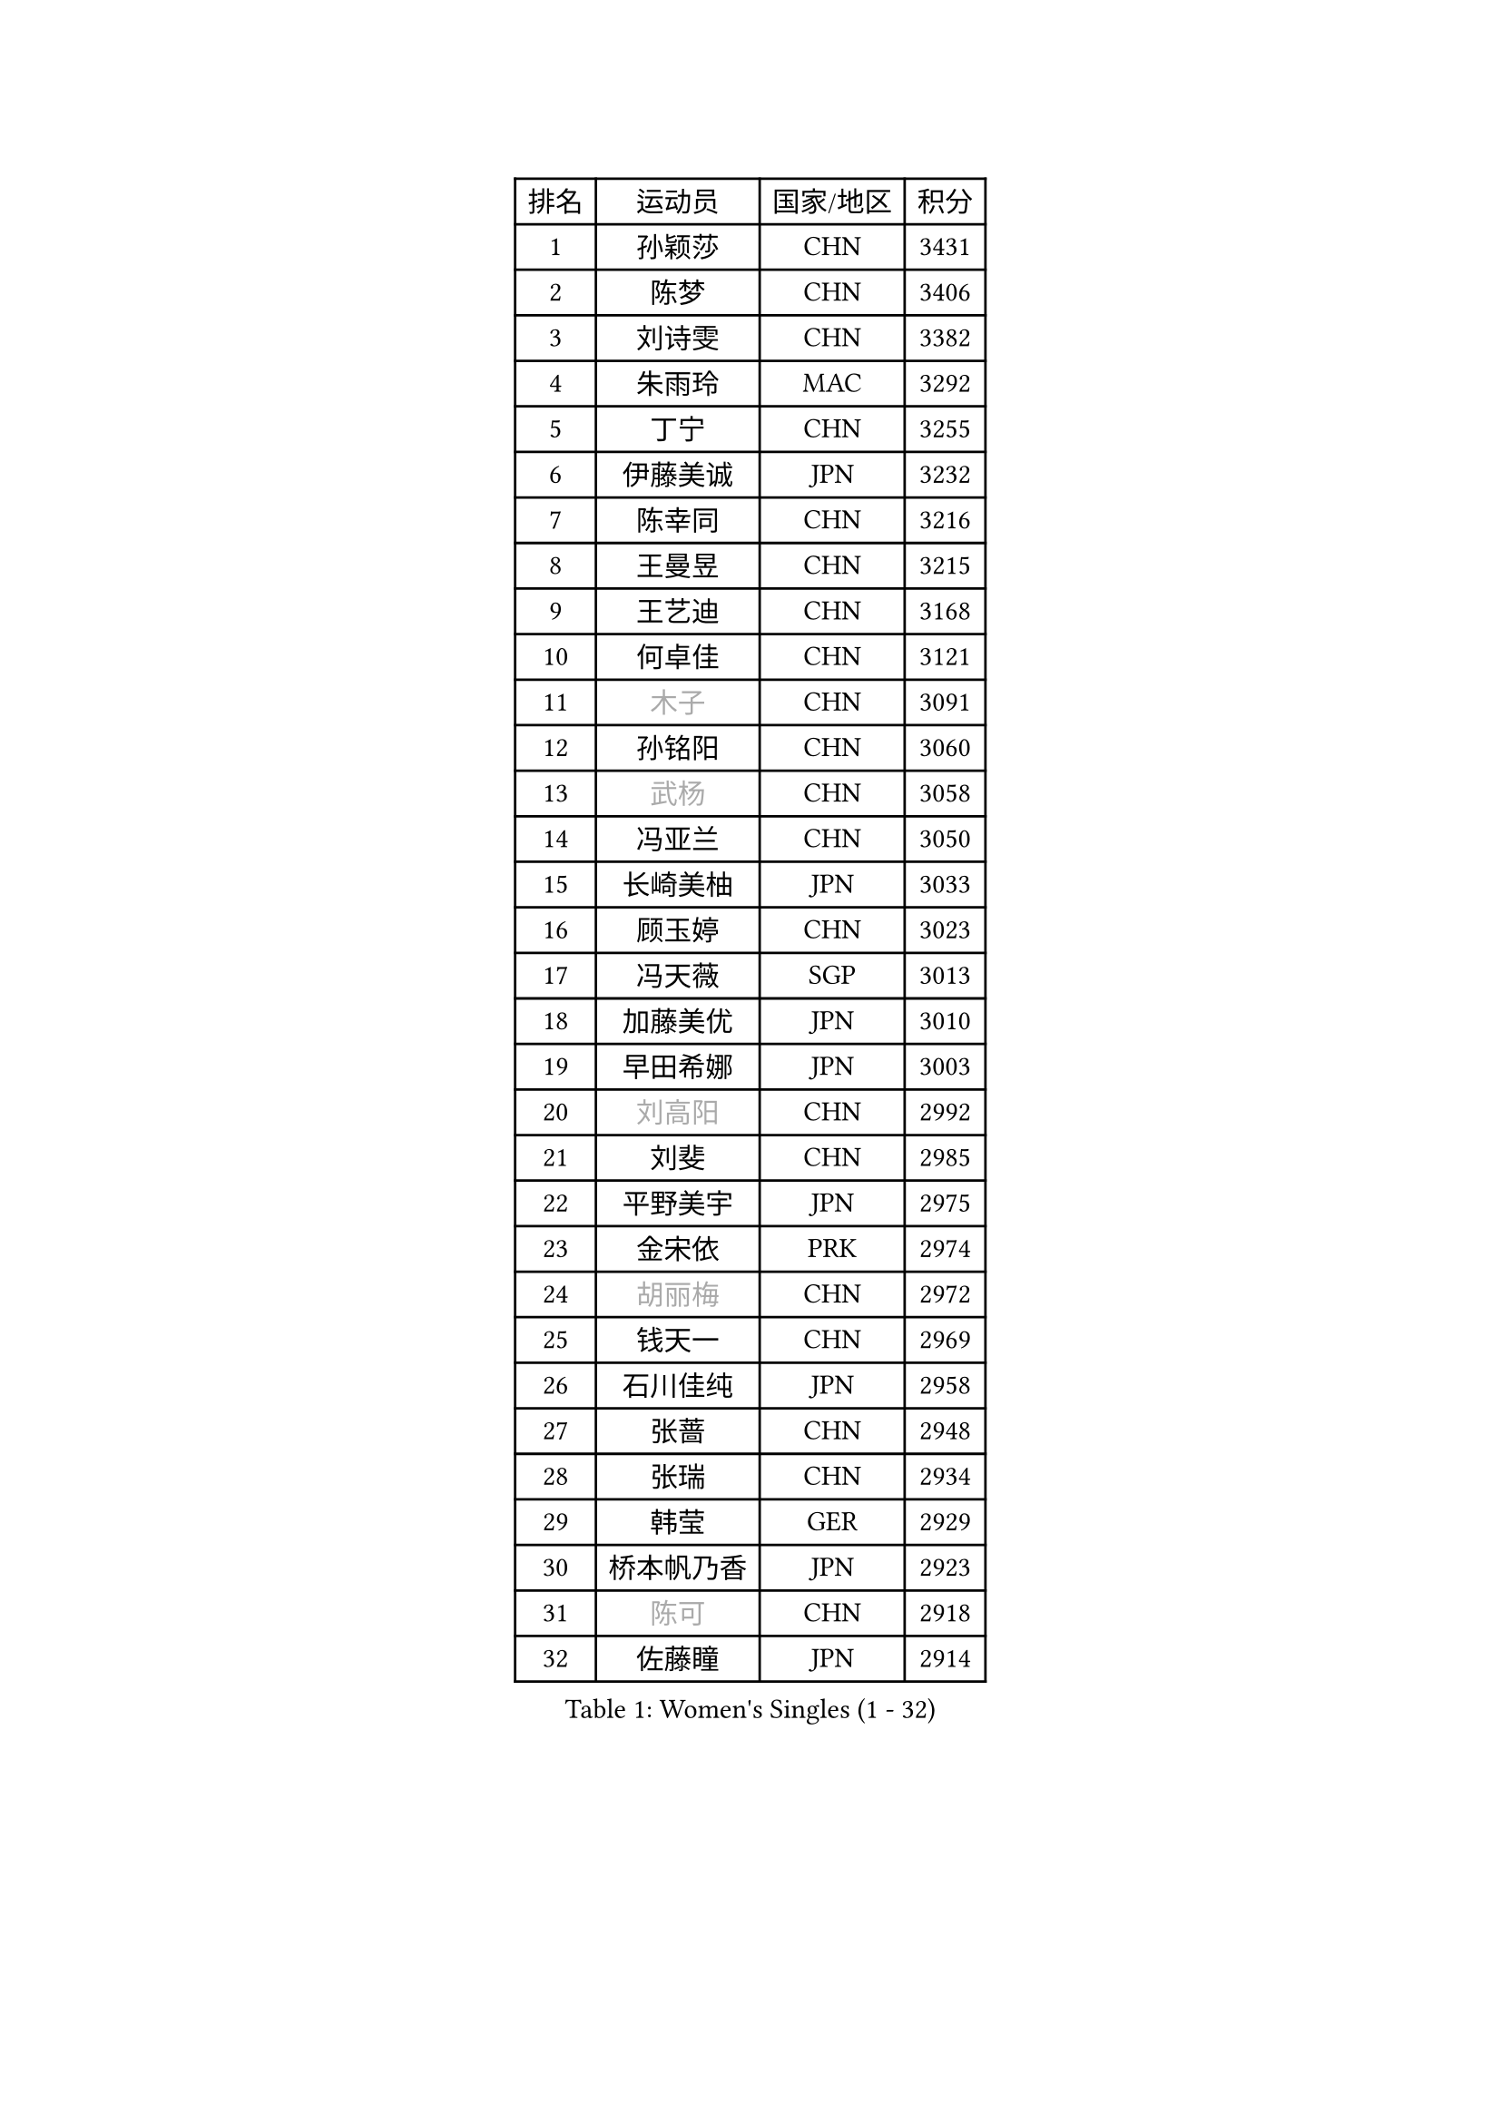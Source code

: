 
#set text(font: ("Courier New", "NSimSun"))
#figure(
  caption: "Women's Singles (1 - 32)",
    table(
      columns: 4,
      [排名], [运动员], [国家/地区], [积分],
      [1], [孙颖莎], [CHN], [3431],
      [2], [陈梦], [CHN], [3406],
      [3], [刘诗雯], [CHN], [3382],
      [4], [朱雨玲], [MAC], [3292],
      [5], [丁宁], [CHN], [3255],
      [6], [伊藤美诚], [JPN], [3232],
      [7], [陈幸同], [CHN], [3216],
      [8], [王曼昱], [CHN], [3215],
      [9], [王艺迪], [CHN], [3168],
      [10], [何卓佳], [CHN], [3121],
      [11], [#text(gray, "木子")], [CHN], [3091],
      [12], [孙铭阳], [CHN], [3060],
      [13], [#text(gray, "武杨")], [CHN], [3058],
      [14], [冯亚兰], [CHN], [3050],
      [15], [长崎美柚], [JPN], [3033],
      [16], [顾玉婷], [CHN], [3023],
      [17], [冯天薇], [SGP], [3013],
      [18], [加藤美优], [JPN], [3010],
      [19], [早田希娜], [JPN], [3003],
      [20], [#text(gray, "刘高阳")], [CHN], [2992],
      [21], [刘斐], [CHN], [2985],
      [22], [平野美宇], [JPN], [2975],
      [23], [金宋依], [PRK], [2974],
      [24], [#text(gray, "胡丽梅")], [CHN], [2972],
      [25], [钱天一], [CHN], [2969],
      [26], [石川佳纯], [JPN], [2958],
      [27], [张蔷], [CHN], [2948],
      [28], [张瑞], [CHN], [2934],
      [29], [韩莹], [GER], [2929],
      [30], [桥本帆乃香], [JPN], [2923],
      [31], [#text(gray, "陈可")], [CHN], [2918],
      [32], [佐藤瞳], [JPN], [2914],
    )
  )#pagebreak()

#set text(font: ("Courier New", "NSimSun"))
#figure(
  caption: "Women's Singles (33 - 64)",
    table(
      columns: 4,
      [排名], [运动员], [国家/地区], [积分],
      [33], [傅玉], [POR], [2909],
      [34], [杨晓欣], [MON], [2904],
      [35], [李佳燚], [CHN], [2895],
      [36], [倪夏莲], [LUX], [2889],
      [37], [CHA Hyo Sim], [PRK], [2878],
      [38], [李倩], [POL], [2872],
      [39], [郑怡静], [TPE], [2859],
      [40], [LIU Xi], [CHN], [2852],
      [41], [于梦雨], [SGP], [2851],
      [42], [单晓娜], [GER], [2847],
      [43], [车晓曦], [CHN], [2846],
      [44], [木原美悠], [JPN], [2838],
      [45], [刘炜珊], [CHN], [2832],
      [46], [安藤南], [JPN], [2830],
      [47], [李洁], [NED], [2825],
      [48], [田志希], [KOR], [2824],
      [49], [#text(gray, "GU Ruochen")], [CHN], [2823],
      [50], [范思琦], [CHN], [2814],
      [51], [KIM Nam Hae], [PRK], [2812],
      [52], [石洵瑶], [CHN], [2811],
      [53], [#text(gray, "侯美玲")], [TUR], [2806],
      [54], [伯纳黛特 斯佐科斯], [ROU], [2796],
      [55], [佩特丽莎 索尔佳], [GER], [2795],
      [56], [EKHOLM Matilda], [SWE], [2795],
      [57], [芝田沙季], [JPN], [2781],
      [58], [梁夏银], [KOR], [2780],
      [59], [MONTEIRO DODEAN Daniela], [ROU], [2763],
      [60], [陈熠], [CHN], [2762],
      [61], [#text(gray, "MATSUDAIRA Shiho")], [JPN], [2761],
      [62], [#text(gray, "李芬")], [SWE], [2760],
      [63], [妮娜 米特兰姆], [GER], [2760],
      [64], [徐孝元], [KOR], [2759],
    )
  )#pagebreak()

#set text(font: ("Courier New", "NSimSun"))
#figure(
  caption: "Women's Singles (65 - 96)",
    table(
      columns: 4,
      [排名], [运动员], [国家/地区], [积分],
      [65], [杜凯琹], [HKG], [2749],
      [66], [PESOTSKA Margaryta], [UKR], [2748],
      [67], [森樱], [JPN], [2746],
      [68], [崔孝珠], [KOR], [2743],
      [69], [李佼], [NED], [2738],
      [70], [陈思羽], [TPE], [2737],
      [71], [小盐遥菜], [JPN], [2736],
      [72], [蒯曼], [CHN], [2735],
      [73], [浜本由惟], [JPN], [2731],
      [74], [金河英], [KOR], [2731],
      [75], [布里特 伊尔兰德], [NED], [2731],
      [76], [李皓晴], [HKG], [2731],
      [77], [曾尖], [SGP], [2731],
      [78], [索菲亚 波尔卡诺娃], [AUT], [2726],
      [79], [大藤沙月], [JPN], [2715],
      [80], [李恩惠], [KOR], [2707],
      [81], [朱成竹], [HKG], [2703],
      [82], [BILENKO Tetyana], [UKR], [2697],
      [83], [LIU Xin], [CHN], [2695],
      [84], [张安], [USA], [2695],
      [85], [SOO Wai Yam Minnie], [HKG], [2693],
      [86], [邵杰妮], [POR], [2691],
      [87], [袁嘉楠], [FRA], [2683],
      [88], [CHENG Hsien-Tzu], [TPE], [2682],
      [89], [VOROBEVA Olga], [RUS], [2682],
      [90], [伊丽莎白 萨玛拉], [ROU], [2681],
      [91], [LIU Hsing-Yin], [TPE], [2678],
      [92], [#text(gray, "LI Jiayuan")], [CHN], [2677],
      [93], [奥拉万 帕拉南], [THA], [2671],
      [94], [#text(gray, "LANG Kristin")], [GER], [2662],
      [95], [MAEDA Miyu], [JPN], [2661],
      [96], [GRZYBOWSKA-FRANC Katarzyna], [POL], [2659],
    )
  )#pagebreak()

#set text(font: ("Courier New", "NSimSun"))
#figure(
  caption: "Women's Singles (97 - 128)",
    table(
      columns: 4,
      [排名], [运动员], [国家/地区], [积分],
      [97], [MATELOVA Hana], [CZE], [2658],
      [98], [玛妮卡 巴特拉], [IND], [2658],
      [99], [#text(gray, "HUANG Yingqi")], [CHN], [2657],
      [100], [李时温], [KOR], [2655],
      [101], [#text(gray, "MORIZONO Mizuki")], [JPN], [2650],
      [102], [WU Yue], [USA], [2642],
      [103], [刘佳], [AUT], [2642],
      [104], [POTA Georgina], [HUN], [2637],
      [105], [KIM Byeolnim], [KOR], [2635],
      [106], [WINTER Sabine], [GER], [2633],
      [107], [边宋京], [PRK], [2633],
      [108], [YOO Eunchong], [KOR], [2633],
      [109], [申裕斌], [KOR], [2632],
      [110], [BALAZOVA Barbora], [SVK], [2629],
      [111], [#text(gray, "森田美咲")], [JPN], [2622],
      [112], [MIKHAILOVA Polina], [RUS], [2619],
      [113], [#text(gray, "MA Wenting")], [NOR], [2614],
      [114], [#text(gray, "NARUMOTO Ayami")], [JPN], [2613],
      [115], [SUN Jiayi], [CRO], [2612],
      [116], [YOON Hyobin], [KOR], [2611],
      [117], [#text(gray, "SOMA Yumeno")], [JPN], [2608],
      [118], [高桥 布鲁娜], [BRA], [2607],
      [119], [维多利亚 帕芙洛维奇], [BLR], [2600],
      [120], [#text(gray, "PARK Joohyun")], [KOR], [2600],
      [121], [琳达 伯格斯特罗姆], [SWE], [2595],
      [122], [SHIOMI Maki], [JPN], [2595],
      [123], [#text(gray, "KATO Kyoka")], [JPN], [2594],
      [124], [张墨], [CAN], [2594],
      [125], [#text(gray, "KIM Youjin")], [KOR], [2592],
      [126], [MADARASZ Dora], [HUN], [2591],
      [127], [SAWETTABUT Suthasini], [THA], [2589],
      [128], [LI Xiang], [ITA], [2586],
    )
  )